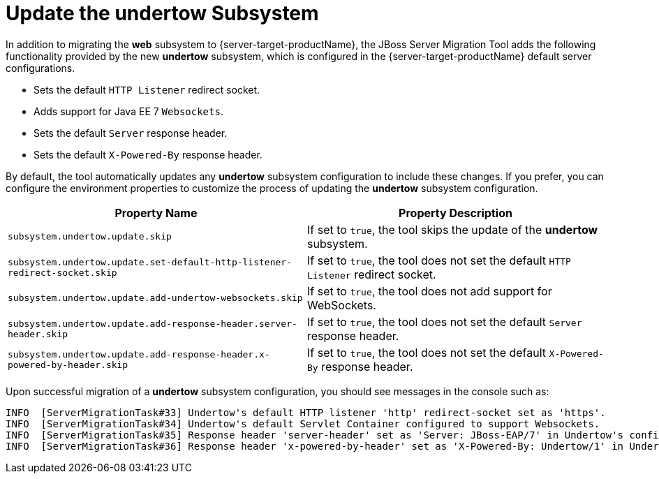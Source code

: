 = Update the undertow Subsystem

In addition to migrating the *web* subsystem to {server-target-productName}, the JBoss Server Migration Tool adds the following functionality provided by the new *undertow* subsystem, which is configured in the {server-target-productName} default server configurations.

* Sets the default `HTTP Listener` redirect socket.
* Adds support for Java EE 7 `Websockets`.
* Sets the default `Server` response header.
* Sets the default `X-Powered-By` response header.

By default, the tool automatically updates any *undertow* subsystem configuration to include these changes.
If you prefer, you can configure the environment properties to customize the process of updating the *undertow* subsystem configuration.

|===
| Property Name |Property Description

| `subsystem.undertow.update.skip` | If set to `true`, the tool skips the update of the *undertow* subsystem.
| `subsystem.undertow.update.set-default-http-listener-redirect-socket.skip` | If set to `true`, the tool does not set the default `HTTP Listener` redirect socket.
| `subsystem.undertow.update.add-undertow-websockets.skip` | If set to `true`, the tool does not add support for WebSockets.
| `subsystem.undertow.update.add-response-header.server-header.skip` | If set to `true`, the tool does not set the default `Server` response header.
| `subsystem.undertow.update.add-response-header.x-powered-by-header.skip` | If set to `true`, the tool does not set the default `X-Powered-By` response header.
|===

Upon successful migration of a *undertow* subsystem configuration, you should see messages in the console such as:

[source,options="nowrap"]
----
INFO  [ServerMigrationTask#33] Undertow's default HTTP listener 'http' redirect-socket set as 'https'.
INFO  [ServerMigrationTask#34] Undertow's default Servlet Container configured to support Websockets.
INFO  [ServerMigrationTask#35] Response header 'server-header' set as 'Server: JBoss-EAP/7' in Undertow's config /subsystem=undertow
INFO  [ServerMigrationTask#36] Response header 'x-powered-by-header' set as 'X-Powered-By: Undertow/1' in Undertow's config /subsystem=undertow
----
